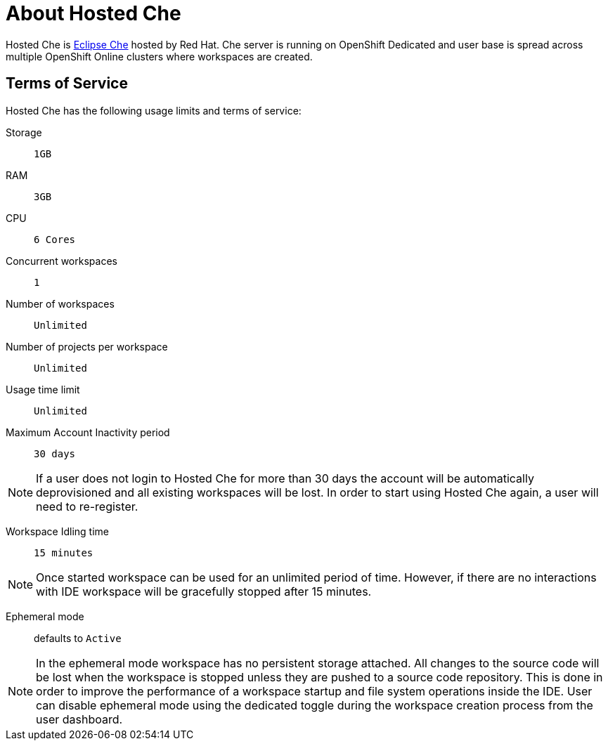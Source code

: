[id="about_hosted_che_{context}"]
= About Hosted Che

Hosted{nbsp}Che is link:https://www.eclipse.org/che/[Eclipse{nbsp}Che] hosted by Red{nbsp}Hat.
Che server is running on OpenShift{nbsp}Dedicated and user base is spread across multiple OpenShift{nbsp}Online{nbsp}clusters where workspaces are created.

[id="terms-of-service_{context}"]
== Terms of Service

Hosted{nbsp}Che has the following usage limits and terms of service:

Storage:: `1GB`

RAM:: `3GB`

CPU:: `6 Cores`

Concurrent workspaces:: `1`

Number of workspaces:: `Unlimited`

Number of projects per workspace:: `Unlimited`

Usage time limit:: `Unlimited`

Maximum Account Inactivity period:: `30 days`

[NOTE]
====
If a user does not login to Hosted{nbsp}Che for more than 30 days the account will be automatically deprovisioned and all existing workspaces will be lost.
In order to start using Hosted{nbsp}Che again, a user will need to re-register.
====

Workspace Idling time:: `15 minutes`

[NOTE] 
====
Once started workspace can be used for an unlimited period of time.
However, if there are no interactions with IDE workspace will be gracefully stopped after 15 minutes.
====

Ephemeral mode:: defaults to `Active`

[NOTE]
====
In the ephemeral mode workspace has no persistent storage attached. 
All changes to the source code will be lost when the workspace is stopped unless they are pushed to a source code repository.
This is done in order to improve the performance of a workspace startup and file system operations inside the IDE.
User can disable ephemeral mode using the dedicated toggle during the workspace creation process from the user dashboard.
====
